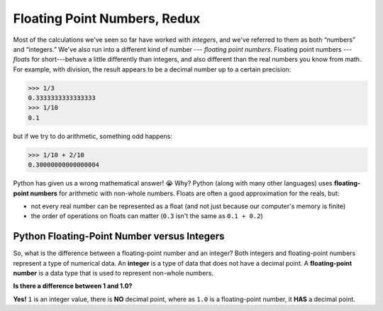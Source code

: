 Floating Point Numbers, Redux
=============================

Most of the calculations we've seen so far have worked with *integers*, and we've referred to them as both “numbers” and “integers.” We've also run into a different kind of number --- *floating point numbers*. Floating point numbers --- *floats* for short---behave a little differently than integers, and also different than the real numbers you know from math. For example, with division, the result appears to be a decimal number up to a certain precision:

.. code-block:: python

    >>> 1/3
    0.3333333333333333
    >>> 1/10
    0.1

but if we try to do arithmetic, something odd happens:

.. code-block:: python

    >>> 1/10 + 2/10
    0.30000000000000004

Python has given us a wrong mathematical answer! 😭 Why? Python (along with many other languages) uses **floating-point numbers** for arithmetic with non-whole numbers. Floats are often a good approximation for the reals, but: 

* not every real number can be represented as a float (and not just because our computer's memory is finite)
* the order of operations on floats can matter (``0.3`` isn't the same as ``0.1 + 0.2``)

Python Floating-Point Number versus Integers
--------------------------------------------

So, what is the difference between a floating-point number and an integer? Both integers and floating-point numbers represent a type of numerical data. An **integer** is a type of data that does not have a decimal point. A **floating-point number** is a data type that is used to represent non-whole numbers.

**Is there a difference between 1 and 1.0?**

**Yes!** ``1`` is an integer value, there is **NO** decimal point, where as ``1.0`` is a floating-point number, it **HAS** a decimal point.